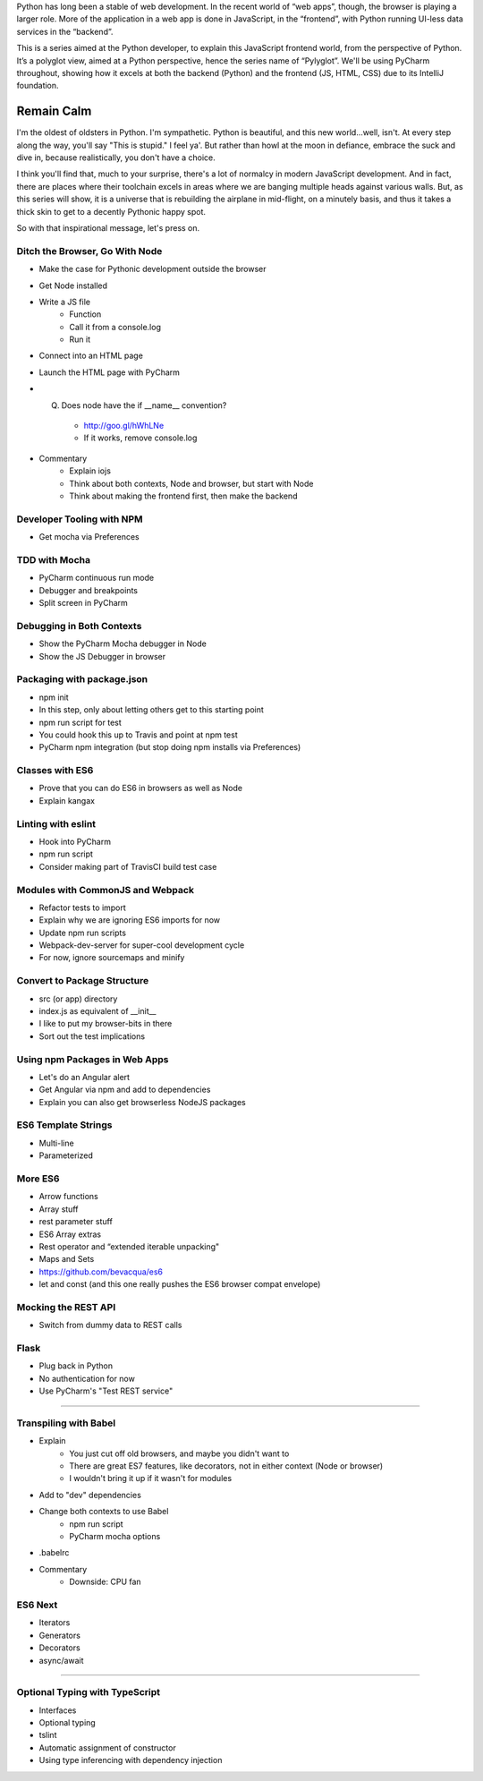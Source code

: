 Python has long been a stable of web development. In the recent world
of “web apps”, though, the browser is playing a larger role. More of the
application in a web app is done in JavaScript, in the “frontend”, with
Python running UI-less data services in the “backend”.

This is a series aimed at the Python developer, to explain this
JavaScript frontend world, from the perspective of Python. It’s a
polyglot view, aimed at a Python perspective, hence the series name of
“Pylyglot”. We'll be using PyCharm throughout, showing how it excels at
both the backend (Python) and the frontend (JS, HTML, CSS) due to its
IntelliJ foundation.

Remain Calm
-----------

I'm the oldest of oldsters in Python. I'm sympathetic. Python is
beautiful, and this new world...well, isn't. At every step along the
way, you'll say "This is stupid." I feel ya'. But rather than howl at
the moon in defiance, embrace the suck and dive in, because
realistically, you don't have a choice.

I think you'll find that, much to your surprise, there's a lot of
normalcy in modern JavaScript development. And in fact, there are
places where their toolchain excels in areas where we are banging
multiple heads against various walls. But, as this series will show, it
is a universe that is rebuilding the airplane in mid-flight, on a
minutely basis, and thus it takes a thick skin to get to a decently
Pythonic happy spot.

So with that inspirational message, let's press on.

Ditch the Browser, Go With Node
===============================

- Make the case for Pythonic development outside the browser
- Get Node installed
- Write a JS file
    - Function
    - Call it from a console.log
    - Run it
- Connect into an HTML page
- Launch the HTML page with PyCharm
- (Q) Does node have the if __name__ convention?
    - http://goo.gl/hWhLNe
    - If it works, remove console.log
- Commentary
    - Explain iojs
    - Think about both contexts, Node and browser, but start with Node
    - Think about making the frontend first, then make the backend

Developer Tooling with NPM
==========================

- Get mocha via Preferences

TDD with Mocha
==============

- PyCharm continuous run mode
- Debugger and breakpoints
- Split screen in PyCharm

Debugging in Both Contexts
==========================

- Show the PyCharm Mocha debugger in Node
- Show the JS Debugger in browser

Packaging with package.json
===========================

- npm init
- In this step, only about letting others get to this starting point
- npm run script for test
- You could hook this up to Travis and point at npm test
- PyCharm npm integration (but stop doing npm installs via Preferences)

Classes with ES6
================

- Prove that you can do ES6 in browsers as well as Node
- Explain kangax

Linting with eslint
===================

- Hook into PyCharm
- npm run script
- Consider making part of TravisCI build test case


Modules with CommonJS and Webpack
=================================

- Refactor tests to import
- Explain why we are ignoring ES6 imports for now
- Update npm run scripts
- Webpack-dev-server for super-cool development cycle
- For now, ignore sourcemaps and minify

Convert to Package Structure
============================

- src (or app) directory
- index.js as equivalent of __init__
- I like to put my browser-bits in there
- Sort out the test implications

Using npm Packages in Web Apps
==============================

- Let's do an Angular alert
- Get Angular via npm and add to dependencies
- Explain you can also get browserless NodeJS packages

ES6 Template Strings
====================

- Multi-line
- Parameterized

More ES6
========

- Arrow functions
- Array stuff
- rest parameter stuff
- ES6 Array extras
- Rest operator and “extended iterable unpacking"
- Maps and Sets
- https://github.com/bevacqua/es6

- let and const (and this one really pushes the ES6 browser compat
  envelope)

Mocking the REST API
====================

- Switch from dummy data to REST calls

Flask
=====

- Plug back in Python
- No authentication for now
- Use PyCharm's "Test REST service"

#####

Transpiling with Babel
======================

- Explain
    - You just cut off old browsers, and maybe you didn't want to
    - There are great ES7 features, like decorators, not in either
      context (Node or browser)
    - I wouldn't bring it up if it wasn't for modules
- Add to "dev" dependencies
- Change both contexts to use Babel
    - npm run script
    - PyCharm mocha options
- .babelrc
- Commentary
    - Downside: CPU fan

ES6 Next
========

- Iterators
- Generators
- Decorators
- async/await

######

Optional Typing with TypeScript
===============================

- Interfaces

- Optional typing

- tslint

- Automatic assignment of constructor

- Using type inferencing with dependency injection